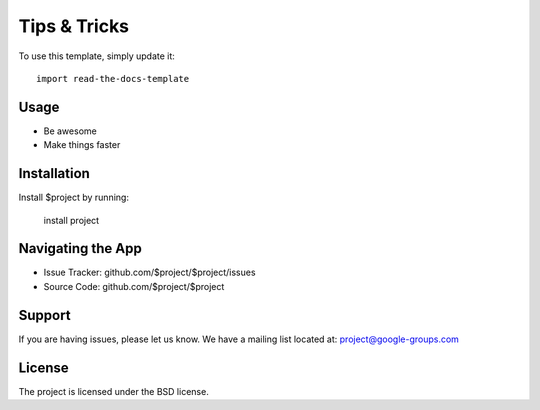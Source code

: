 
========
Tips & Tricks
========

To use this template, simply update it::

	import read-the-docs-template

Usage
--------

- Be awesome
- Make things faster

Installation
------------

Install $project by running:

    install project

Navigating the App
----------

- Issue Tracker: github.com/$project/$project/issues
- Source Code: github.com/$project/$project

Support
-------

If you are having issues, please let us know.
We have a mailing list located at: project@google-groups.com

License
-------

The project is licensed under the BSD license.
